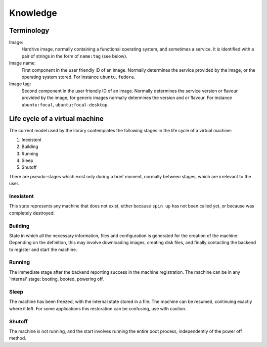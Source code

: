 Knowledge
=========

Terminology
-----------

Image:
    Hardrive image, normally containing a functional operating
    system, and sometimes a service. It is identified with a pair 
    of strings in the form of ``name:tag`` (see below).

Image name: 
    First component in the user friendly ID of an image. Normally
    determines the service provided by the image, or the operating
    system stored. For instance ``ubuntu``, ``fedora``.

Image tag:
    Second component in the user friendly ID of an image. Normally
    determines the service version or flavour provided by the image; for generic
    images normally determines the version and or flavour. For instance 
    ``ubuntu:focal``, ``ubuntu:focal-desktop``.


Life cycle of a virtual machine
-------------------------------

The current model used by the library contemplates the
following stages in the life cycle of a virtual machine:

#. Inexistent
#. Building
#. Running
#. Sleep
#. Shutoff

There are pseudo-stages which exist only during a brief 
moment, normally between stages, which are irrelevant to
the user.

Inexistent
~~~~~~~~~~

This state represents any machine that does not exist,
either because ``spin up`` has not been called yet, or
because was completely destroyed.

Building
~~~~~~~~

State in which all the necessary information, files and
configuration is generated for the creation of the machine.
Depending on the definition, this may involve downloading
images, creating disk files, and finally contacting the
backend to register and start the machine.

Running
~~~~~~~

The immediate stage after the backend reporting success in 
the machine registration. The machine can be in any 
'internal' stage: booting, booted, powering off.

Sleep 
~~~~~

The machine has been freezed, with the internal state stored
in a file. The machine can be resumed, continuing exactly where
it left. For some applications this restoration can be confusing,
use with caution.

Shutoff
~~~~~~~

The machine is not running, and the start involves running the
entire boot process, independently of the power off method.